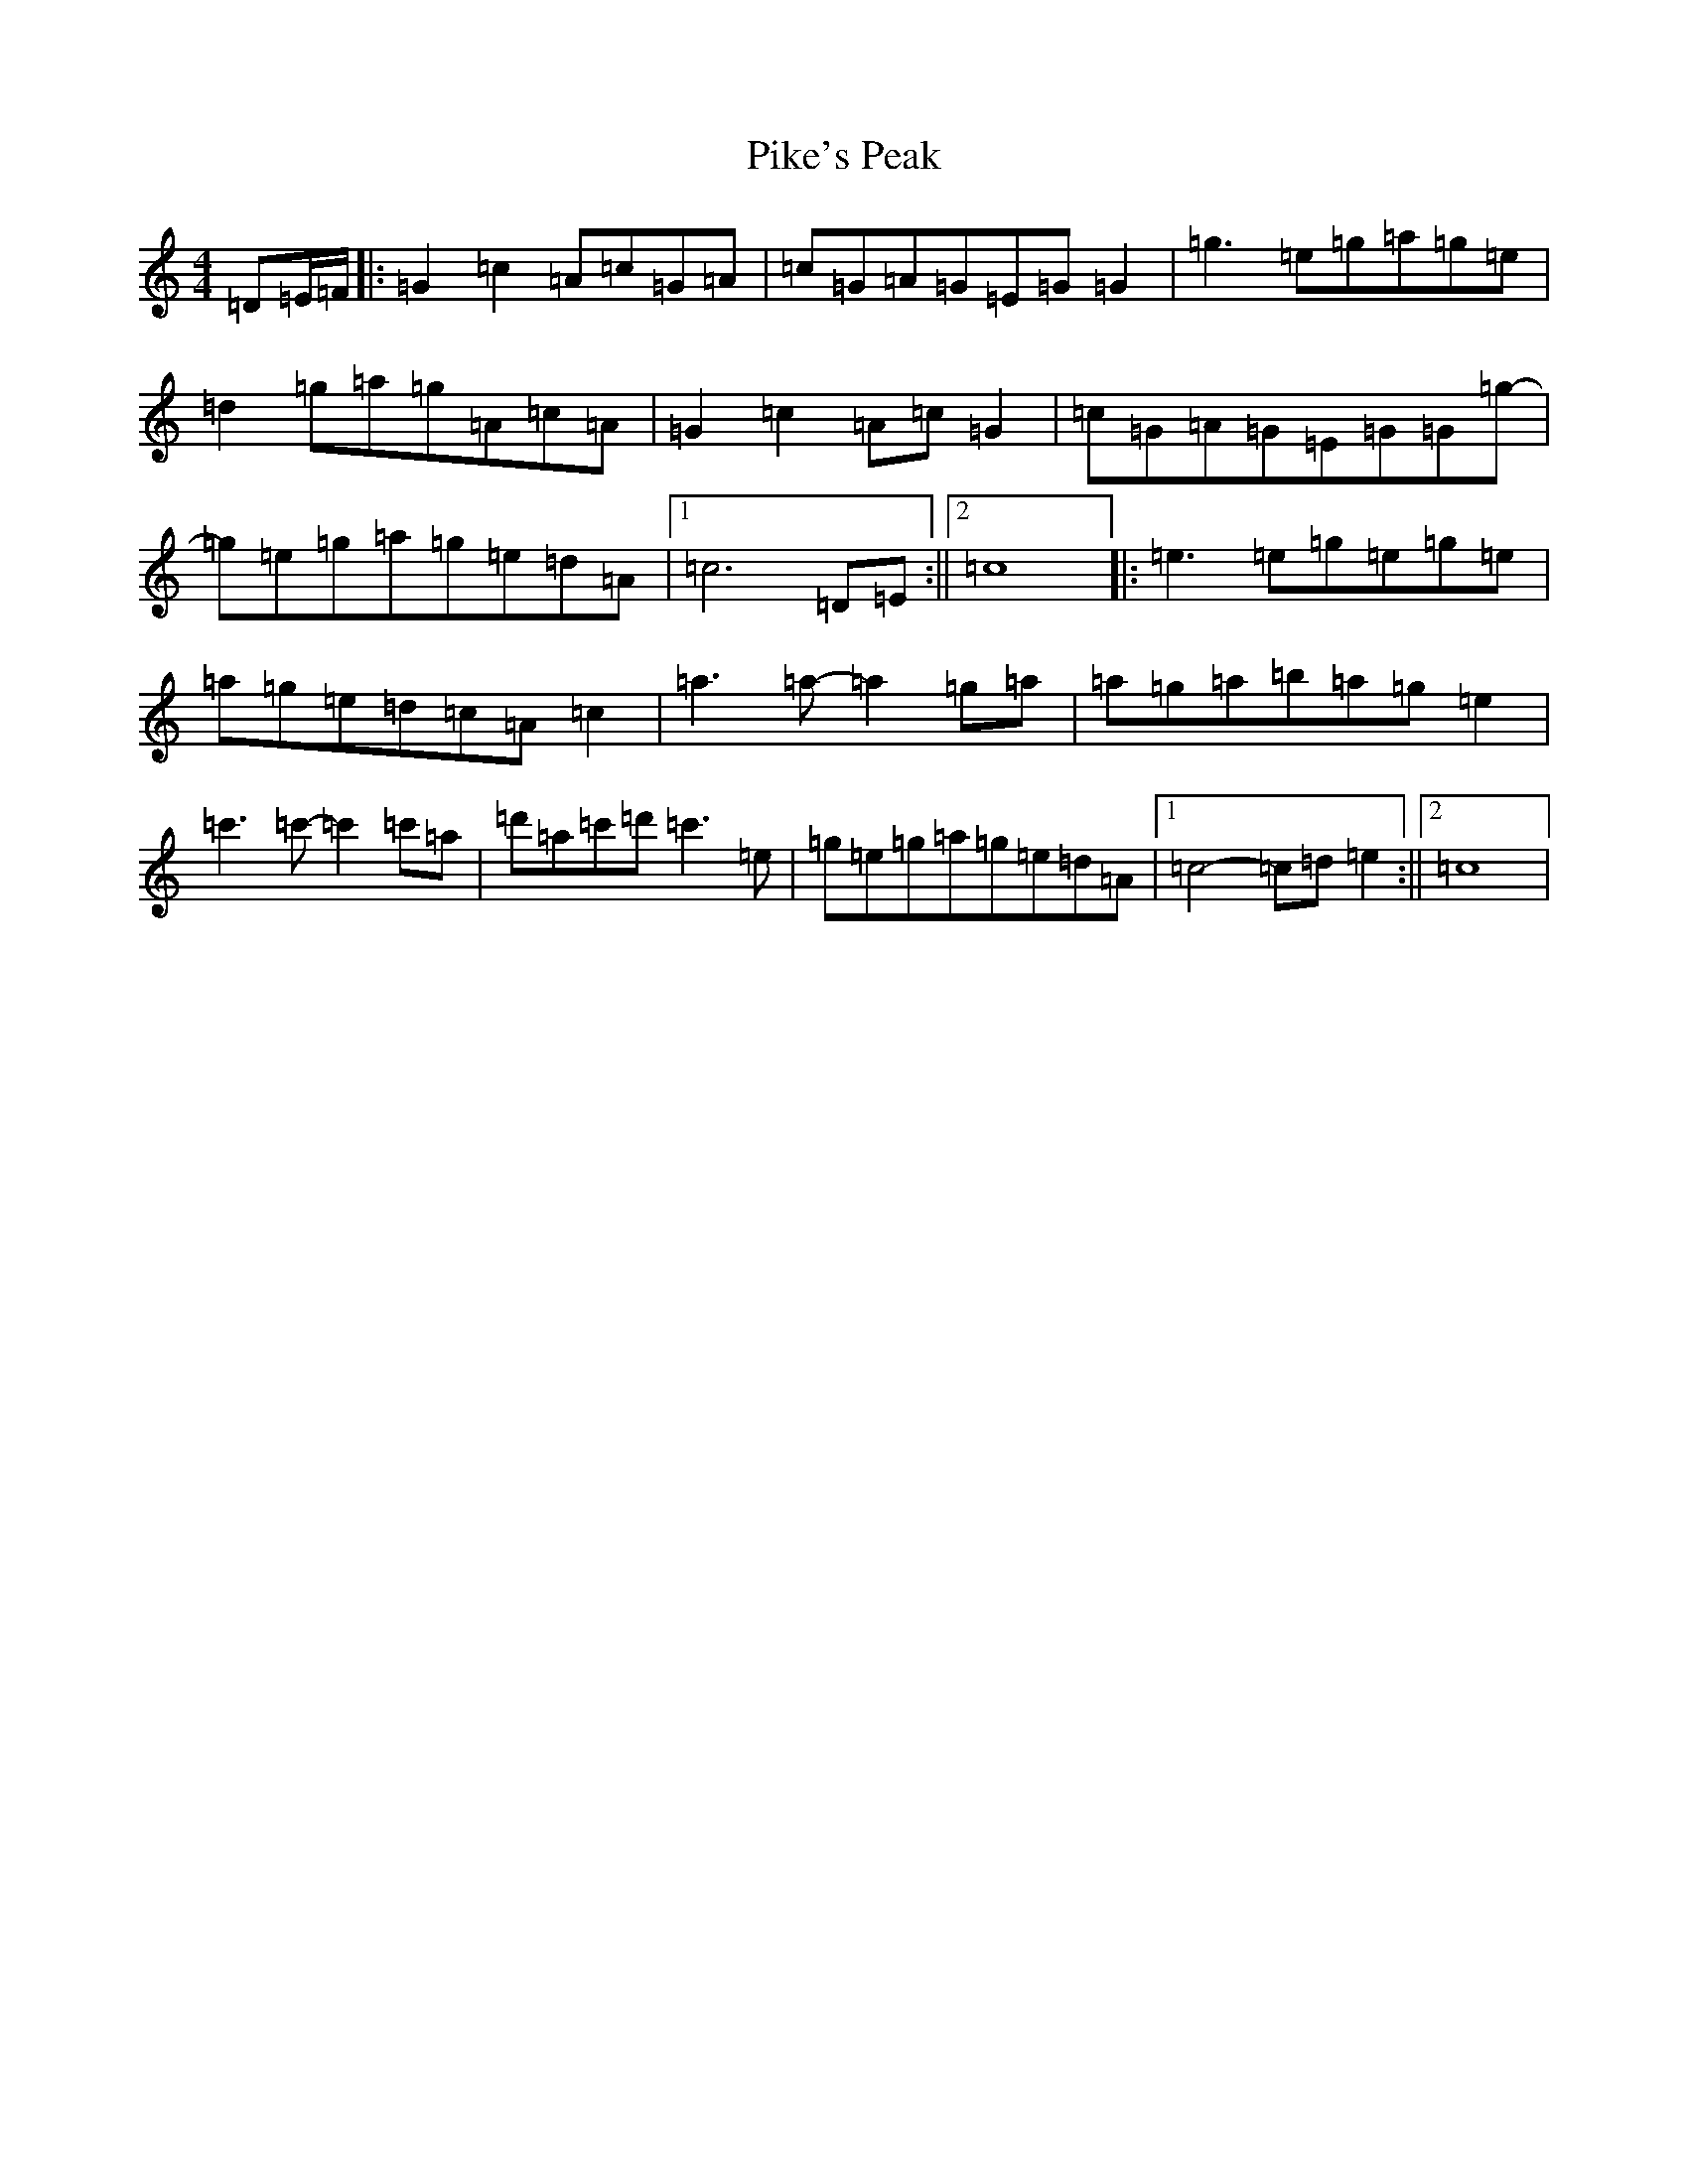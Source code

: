 X: 17052
T: Pike's Peak
S: https://thesession.org/tunes/12123#setting12123
R: reel
M:4/4
L:1/8
K: C Major
=D=E/2=F/2|:=G2=c2=A=c=G=A|=c=G=A=G=E=G=G2|=g3=e=g=a=g=e|=d2=g=a=g=A=c=A|=G2=c2=A=c=G2|=c=G=A=G=E=G=G=g-|=g=e=g=a=g=e=d=A|1=c6=D=E:||2=c8|:=e3=e=g=e=g=e|=a=g=e=d=c=A=c2|=a3=a-=a2=g=a|=a=g=a=b=a=g=e2|=c'3=c'-=c'2=c'=a|=d'=a=c'=d'=c'3=e|=g=e=g=a=g=e=d=A|1=c4-=c=d=e2:||2=c8|